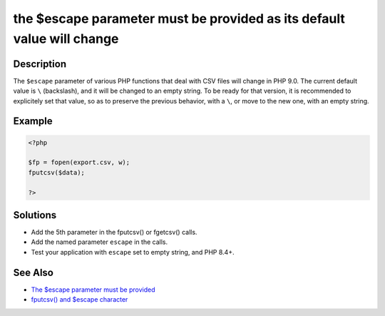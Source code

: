.. _the-\$escape-parameter-must-be-provided-as-its-default-value-will-change:

the $escape parameter must be provided as its default value will change
-----------------------------------------------------------------------
 
	.. meta::
		:description:
			the $escape parameter must be provided as its default value will change: The ``$escape`` parameter of various PHP functions that deal with CSV files will change in PHP 9.

		:og:type: article
		:og:title: the $escape parameter must be provided as its default value will change
		:og:description: The ``$escape`` parameter of various PHP functions that deal with CSV files will change in PHP 9
		:og:url: https://php-errors.readthedocs.io/en/latest/messages/the-%24escape-parameter-must-be-provided-as-its-default-value-will-change.html

Description
___________
 
The ``$escape`` parameter of various PHP functions that deal with CSV files will change in PHP 9.0. The current default value is ``\`` (backslash), and it will be changed to an empty string. To be ready for that version, it is recommended to explicitely set that value, so as to preserve the previous behavior, with a ``\``, or move to the new one, with an empty string.

Example
_______

.. code-block:: php

   <?php
   
   $fp = fopen(export.csv, w);
   fputcsv($data);
   
   ?>

Solutions
_________

+ Add the 5th parameter in the fputcsv() or fgetcsv() calls.
+ Add the named parameter ``escape`` in the calls.
+ Test your application with ``escape`` set to empty string, and PHP 8.4+.

See Also
________

+ `The $escape parameter must be provided <https://php.watch/versions/8.4/csv-functions-escape-parameter>`_
+ `fputcsv() and $escape character <https://externals.io/message/100729>`_
